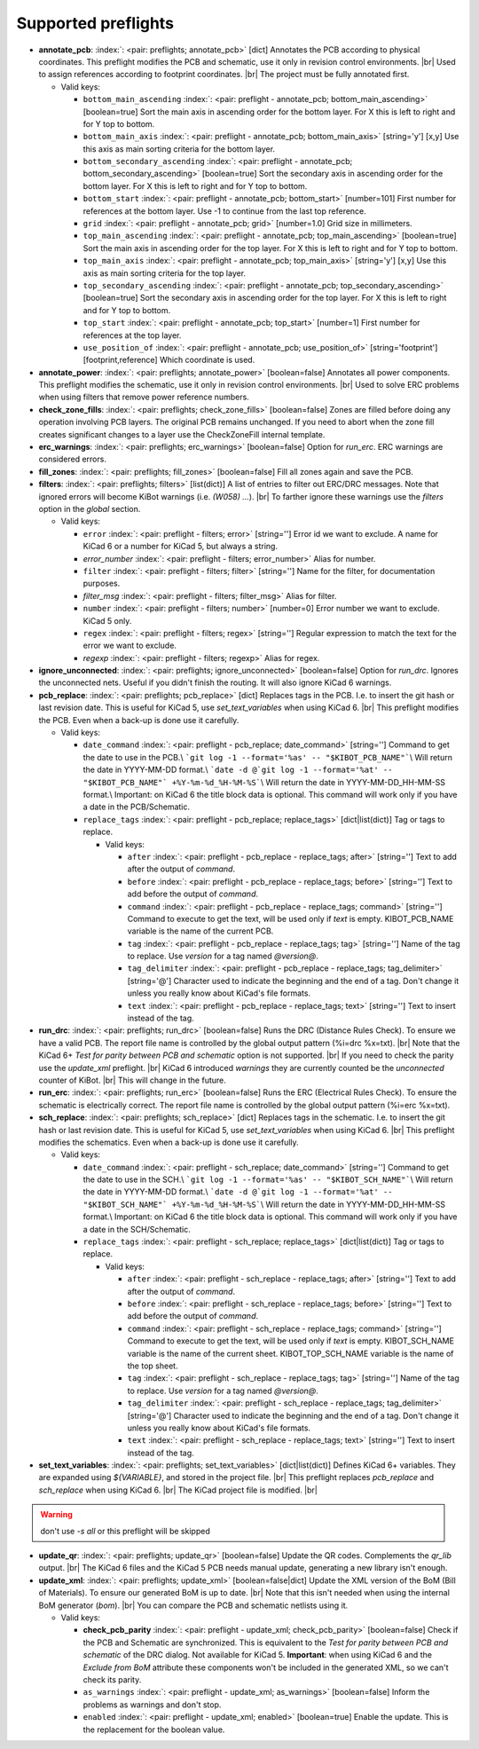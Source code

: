 .. Automatically generated by KiBot, please don't edit this file

Supported preflights
^^^^^^^^^^^^^^^^^^^^

-  **annotate_pcb**: :index:`: <pair: preflights; annotate_pcb>` [dict] Annotates the PCB according to physical coordinates.
   This preflight modifies the PCB and schematic, use it only in revision control environments. |br|
   Used to assign references according to footprint coordinates. |br|
   The project must be fully annotated first.

   -  Valid keys:

      -  ``bottom_main_ascending`` :index:`: <pair: preflight - annotate_pcb; bottom_main_ascending>` [boolean=true] Sort the main axis in ascending order for the bottom layer.
         For X this is left to right and for Y top to bottom.
      -  ``bottom_main_axis`` :index:`: <pair: preflight - annotate_pcb; bottom_main_axis>` [string='y'] [x,y] Use this axis as main sorting criteria for the bottom layer.
      -  ``bottom_secondary_ascending`` :index:`: <pair: preflight - annotate_pcb; bottom_secondary_ascending>` [boolean=true] Sort the secondary axis in ascending order for the bottom layer.
         For X this is left to right and for Y top to bottom.
      -  ``bottom_start`` :index:`: <pair: preflight - annotate_pcb; bottom_start>` [number=101] First number for references at the bottom layer.
         Use -1 to continue from the last top reference.
      -  ``grid`` :index:`: <pair: preflight - annotate_pcb; grid>` [number=1.0] Grid size in millimeters.
      -  ``top_main_ascending`` :index:`: <pair: preflight - annotate_pcb; top_main_ascending>` [boolean=true] Sort the main axis in ascending order for the top layer.
         For X this is left to right and for Y top to bottom.
      -  ``top_main_axis`` :index:`: <pair: preflight - annotate_pcb; top_main_axis>` [string='y'] [x,y] Use this axis as main sorting criteria for the top layer.
      -  ``top_secondary_ascending`` :index:`: <pair: preflight - annotate_pcb; top_secondary_ascending>` [boolean=true] Sort the secondary axis in ascending order for the top layer.
         For X this is left to right and for Y top to bottom.
      -  ``top_start`` :index:`: <pair: preflight - annotate_pcb; top_start>` [number=1] First number for references at the top layer.
      -  ``use_position_of`` :index:`: <pair: preflight - annotate_pcb; use_position_of>` [string='footprint'] [footprint,reference] Which coordinate is used.

-  **annotate_power**: :index:`: <pair: preflights; annotate_power>` [boolean=false] Annotates all power components.
   This preflight modifies the schematic, use it only in revision control environments. |br|
   Used to solve ERC problems when using filters that remove power reference numbers.
-  **check_zone_fills**: :index:`: <pair: preflights; check_zone_fills>` [boolean=false] Zones are filled before doing any operation involving PCB layers.
   The original PCB remains unchanged. If you need to abort when the zone fill
   creates significant changes to a layer use the CheckZoneFill internal template.
-  **erc_warnings**: :index:`: <pair: preflights; erc_warnings>` [boolean=false] Option for `run_erc`. ERC warnings are considered errors.
-  **fill_zones**: :index:`: <pair: preflights; fill_zones>` [boolean=false] Fill all zones again and save the PCB.
-  **filters**: :index:`: <pair: preflights; filters>` [list(dict)] A list of entries to filter out ERC/DRC messages.
   Note that ignored errors will become KiBot warnings (i.e. `(W058) ...`). |br|
   To farther ignore these warnings use the `filters` option in the `global` section.

   -  Valid keys:

      -  ``error`` :index:`: <pair: preflight - filters; error>` [string=''] Error id we want to exclude.
         A name for KiCad 6 or a number for KiCad 5, but always a string.
      -  *error_number* :index:`: <pair: preflight - filters; error_number>` Alias for number.
      -  ``filter`` :index:`: <pair: preflight - filters; filter>` [string=''] Name for the filter, for documentation purposes.
      -  *filter_msg* :index:`: <pair: preflight - filters; filter_msg>` Alias for filter.
      -  ``number`` :index:`: <pair: preflight - filters; number>` [number=0] Error number we want to exclude.
         KiCad 5 only.
      -  ``regex`` :index:`: <pair: preflight - filters; regex>` [string=''] Regular expression to match the text for the error we want to exclude.
      -  *regexp* :index:`: <pair: preflight - filters; regexp>` Alias for regex.

-  **ignore_unconnected**: :index:`: <pair: preflights; ignore_unconnected>` [boolean=false] Option for `run_drc`. Ignores the unconnected nets. Useful if you didn't finish the routing.
   It will also ignore KiCad 6 warnings.
-  **pcb_replace**: :index:`: <pair: preflights; pcb_replace>` [dict] Replaces tags in the PCB. I.e. to insert the git hash or last revision date.
   This is useful for KiCad 5, use `set_text_variables` when using KiCad 6. |br|
   This preflight modifies the PCB. Even when a back-up is done use it carefully.

   -  Valid keys:

      -  ``date_command`` :index:`: <pair: preflight - pcb_replace; date_command>` [string=''] Command to get the date to use in the PCB.\\
         ```git log -1 --format='%as' -- "$KIBOT_PCB_NAME"```\\
         Will return the date in YYYY-MM-DD format.\\
         ```date -d @`git log -1 --format='%at' -- "$KIBOT_PCB_NAME"` +%Y-%m-%d_%H-%M-%S```\\
         Will return the date in YYYY-MM-DD_HH-MM-SS format.\\
         Important: on KiCad 6 the title block data is optional.
         This command will work only if you have a date in the PCB/Schematic.
      -  ``replace_tags`` :index:`: <pair: preflight - pcb_replace; replace_tags>` [dict|list(dict)] Tag or tags to replace.

         -  Valid keys:

            -  ``after`` :index:`: <pair: preflight - pcb_replace - replace_tags; after>` [string=''] Text to add after the output of `command`.
            -  ``before`` :index:`: <pair: preflight - pcb_replace - replace_tags; before>` [string=''] Text to add before the output of `command`.
            -  ``command`` :index:`: <pair: preflight - pcb_replace - replace_tags; command>` [string=''] Command to execute to get the text, will be used only if `text` is empty.
               KIBOT_PCB_NAME variable is the name of the current PCB.
            -  ``tag`` :index:`: <pair: preflight - pcb_replace - replace_tags; tag>` [string=''] Name of the tag to replace. Use `version` for a tag named `@version@`.
            -  ``tag_delimiter`` :index:`: <pair: preflight - pcb_replace - replace_tags; tag_delimiter>` [string='@'] Character used to indicate the beginning and the end of a tag.
               Don't change it unless you really know about KiCad's file formats.
            -  ``text`` :index:`: <pair: preflight - pcb_replace - replace_tags; text>` [string=''] Text to insert instead of the tag.


-  **run_drc**: :index:`: <pair: preflights; run_drc>` [boolean=false] Runs the DRC (Distance Rules Check). To ensure we have a valid PCB.
   The report file name is controlled by the global output pattern (%i=drc %x=txt). |br|
   Note that the KiCad 6+ *Test for parity between PCB and schematic* option is not supported. |br|
   If you need to check the parity use the `update_xml` preflight. |br|
   KiCad 6 introduced `warnings` they are currently counted be the `unconnected` counter of KiBot. |br|
   This will change in the future.
-  **run_erc**: :index:`: <pair: preflights; run_erc>` [boolean=false] Runs the ERC (Electrical Rules Check). To ensure the schematic is electrically correct.
   The report file name is controlled by the global output pattern (%i=erc %x=txt).
-  **sch_replace**: :index:`: <pair: preflights; sch_replace>` [dict] Replaces tags in the schematic. I.e. to insert the git hash or last revision date.
   This is useful for KiCad 5, use `set_text_variables` when using KiCad 6. |br|
   This preflight modifies the schematics. Even when a back-up is done use it carefully.

   -  Valid keys:

      -  ``date_command`` :index:`: <pair: preflight - sch_replace; date_command>` [string=''] Command to get the date to use in the SCH.\\
         ```git log -1 --format='%as' -- "$KIBOT_SCH_NAME"```\\
         Will return the date in YYYY-MM-DD format.\\
         ```date -d @`git log -1 --format='%at' -- "$KIBOT_SCH_NAME"` +%Y-%m-%d_%H-%M-%S```\\
         Will return the date in YYYY-MM-DD_HH-MM-SS format.\\
         Important: on KiCad 6 the title block data is optional.
         This command will work only if you have a date in the SCH/Schematic.
      -  ``replace_tags`` :index:`: <pair: preflight - sch_replace; replace_tags>` [dict|list(dict)] Tag or tags to replace.

         -  Valid keys:

            -  ``after`` :index:`: <pair: preflight - sch_replace - replace_tags; after>` [string=''] Text to add after the output of `command`.
            -  ``before`` :index:`: <pair: preflight - sch_replace - replace_tags; before>` [string=''] Text to add before the output of `command`.
            -  ``command`` :index:`: <pair: preflight - sch_replace - replace_tags; command>` [string=''] Command to execute to get the text, will be used only if `text` is empty.
               KIBOT_SCH_NAME variable is the name of the current sheet.
               KIBOT_TOP_SCH_NAME variable is the name of the top sheet.
            -  ``tag`` :index:`: <pair: preflight - sch_replace - replace_tags; tag>` [string=''] Name of the tag to replace. Use `version` for a tag named `@version@`.
            -  ``tag_delimiter`` :index:`: <pair: preflight - sch_replace - replace_tags; tag_delimiter>` [string='@'] Character used to indicate the beginning and the end of a tag.
               Don't change it unless you really know about KiCad's file formats.
            -  ``text`` :index:`: <pair: preflight - sch_replace - replace_tags; text>` [string=''] Text to insert instead of the tag.


-  **set_text_variables**: :index:`: <pair: preflights; set_text_variables>` [dict|list(dict)] Defines KiCad 6+ variables.
   They are expanded using `${VARIABLE}`, and stored in the project file. |br|
   This preflight replaces `pcb_replace` and `sch_replace` when using KiCad 6. |br|
   The KiCad project file is modified. |br|

.. warning::
   don't use `-s all` or this preflight will be skipped
.. .

   -  Valid keys:

      -  ``after`` :index:`: <pair: preflight - set_text_variables; after>` [string=''] Text to add after the output of `command`.
      -  ``before`` :index:`: <pair: preflight - set_text_variables; before>` [string=''] Text to add before the output of `command`.
      -  ``command`` :index:`: <pair: preflight - set_text_variables; command>` [string=''] Command to execute to get the text, will be used only if `text` is empty.
         This command will be executed using the Bash shell.
         Be careful about spaces in file names (i.e. use "$KIBOT_PCB_NAME").
         The `KIBOT_PCB_NAME` environment variable is the PCB file and the
         `KIBOT_SCH_NAME` environment variable is the schematic file.
      -  ``expand_kibot_patterns`` :index:`: <pair: preflight - set_text_variables; expand_kibot_patterns>` [boolean=true] Expand %X patterns. The context is `schematic`.
      -  ``name`` :index:`: <pair: preflight - set_text_variables; name>` [string=''] Name of the variable. The `version` variable will be expanded using `${version}`.
      -  ``text`` :index:`: <pair: preflight - set_text_variables; text>` [string=''] Text to insert instead of the variable.
      -  *variable* :index:`: <pair: preflight - set_text_variables; variable>` Alias for name.

-  **update_qr**: :index:`: <pair: preflights; update_qr>` [boolean=false] Update the QR codes.
   Complements the `qr_lib` output. |br|
   The KiCad 6 files and the KiCad 5 PCB needs manual update, generating a new library isn't enough.
-  **update_xml**: :index:`: <pair: preflights; update_xml>` [boolean=false|dict] Update the XML version of the BoM (Bill of Materials).
   To ensure our generated BoM is up to date. |br|
   Note that this isn't needed when using the internal BoM generator (`bom`). |br|
   You can compare the PCB and schematic netlists using it.

   -  Valid keys:

      -  **check_pcb_parity** :index:`: <pair: preflight - update_xml; check_pcb_parity>` [boolean=false] Check if the PCB and Schematic are synchronized.
         This is equivalent to the *Test for parity between PCB and schematic* of the DRC dialog.
         Not available for KiCad 5. **Important**: when using KiCad 6 and the *Exclude from BoM* attribute
         these components won't be included in the generated XML, so we can't check its parity.
      -  ``as_warnings`` :index:`: <pair: preflight - update_xml; as_warnings>` [boolean=false] Inform the problems as warnings and don't stop.
      -  ``enabled`` :index:`: <pair: preflight - update_xml; enabled>` [boolean=true] Enable the update. This is the replacement for the boolean value.

